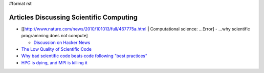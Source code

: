 #format rst

Articles Discussing Scientific Computing
========================================

* [[http://www.nature.com/news/2010/101013/full/467775a.html | Computational science: ...Error] - ...why scientific programming does not compute]

  * `Discussion on Hacker News`_

* `The Low Quality of Scientific Code`_

* `Why bad scientific code beats code following "best practices"`_

* `HPC is dying, and MPI is killing it`_

.. ############################################################################

.. _Discussion on Hacker News: https://news.ycombinator.com/item?id=2735537

.. _The Low Quality of Scientific Code: http://techblog.bozho.net/the-astonishingly-low-quality-of-scientific-code/

.. _Why bad scientific code beats code following "best practices": http://yosefk.com/blog/why-bad-scientific-code-beats-code-following-best-practices.html

.. _HPC is dying, and MPI is killing it: http://www.dursi.ca/hpc-is-dying-and-mpi-is-killing-it/

